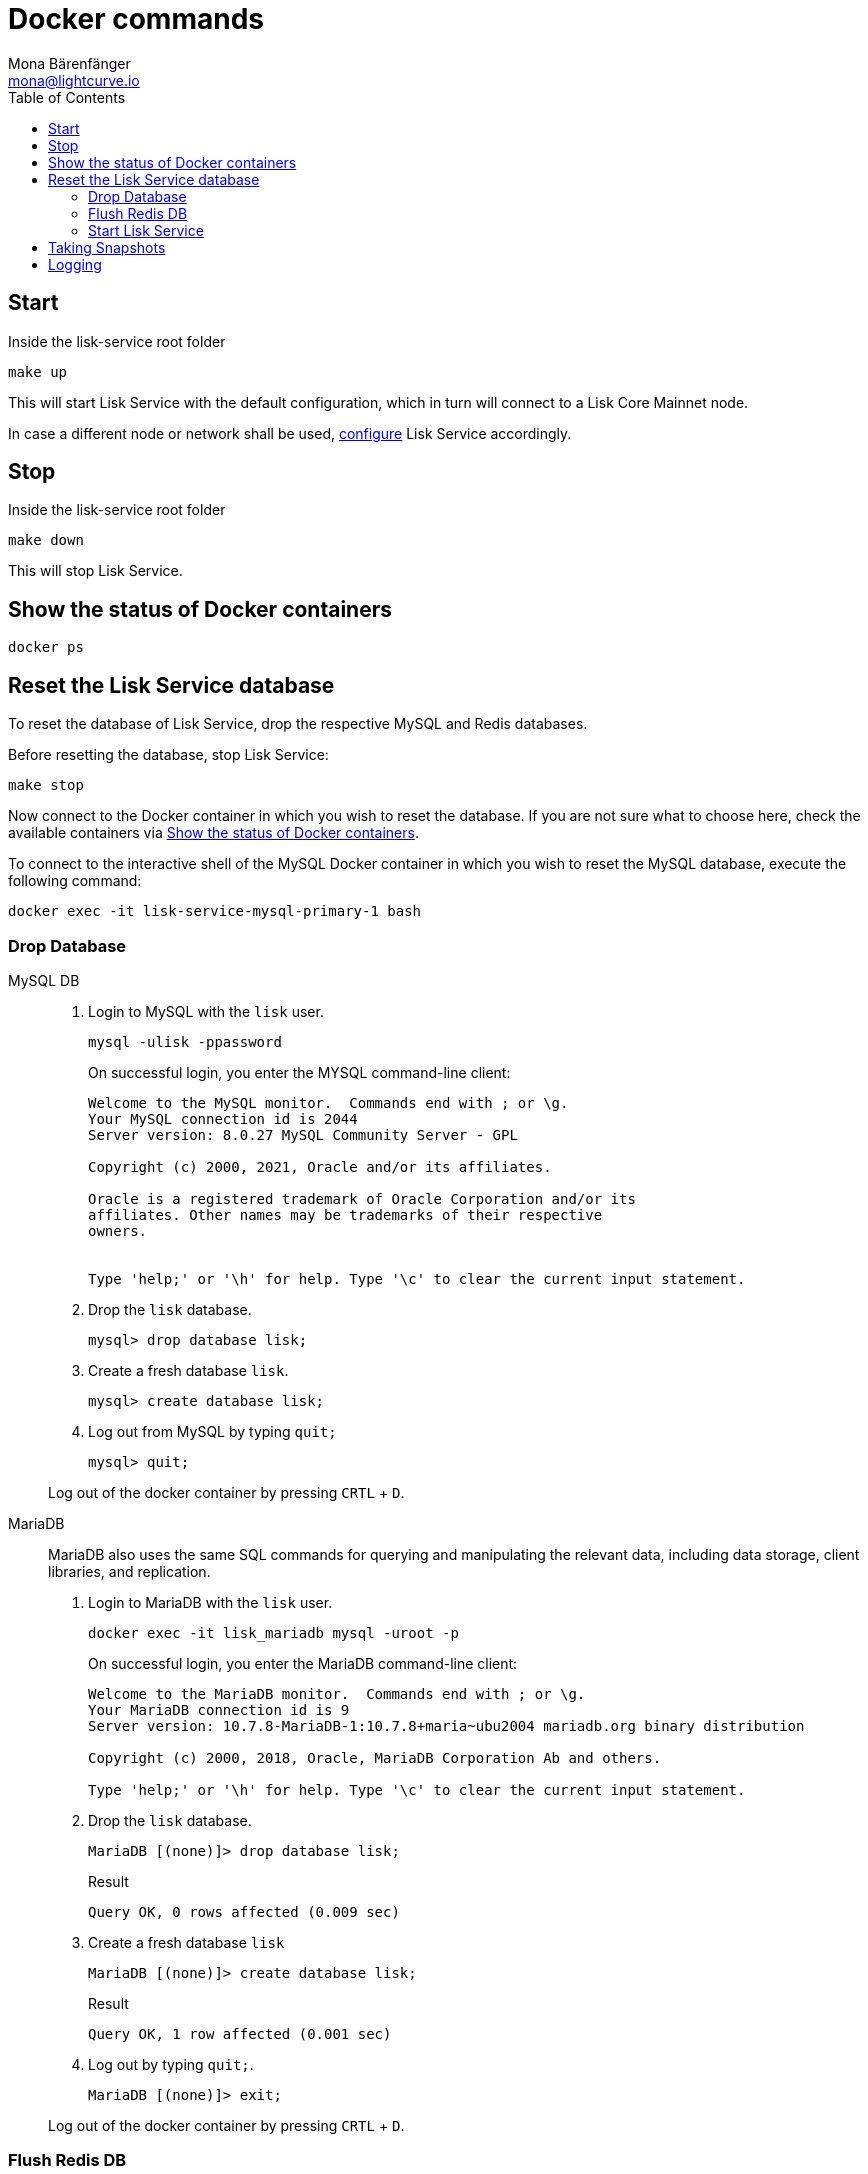 = Docker commands
Mona Bärenfänger <mona@lightcurve.io>
:description: Describes how to manage Lisk Service with Docker.
:toc:
:idseparator: -
:idprefix:
:experimental:
:imagesdir: ../assets/images
:source-language: bash
:url_config: configuration/docker.adoc
:url_FLUSHALL: https://redis.io/commands/FLUSHALL
:url_snapshot_config: configuration/index.adoc
:url_backups: management/snapshots.adoc

== Start

.Inside the lisk-service root folder
----
make up
----

This will start Lisk Service with the default configuration, which in turn will connect to a Lisk Core Mainnet node.

In case a different node or network shall be used, xref:{url_config}[configure] Lisk Service accordingly.

== Stop

.Inside the lisk-service root folder
----
make down
----

This will stop Lisk Service.

== Show the status of Docker containers

----
docker ps
----

== Reset the Lisk Service database

To reset the database of Lisk Service, drop the respective MySQL and Redis databases.

Before resetting the database, stop Lisk Service:

----
make stop
----

Now connect to the Docker container in which you wish to reset the database. If you are not sure what to choose here, check the available containers via <<show-the-status-of-docker-containers>>.

To connect to the interactive shell of the MySQL Docker container in which you wish to reset the MySQL database, execute the following command:

----
docker exec -it lisk-service-mysql-primary-1 bash
----

=== Drop Database

[tabs]
====
MySQL DB::
+
--
. Login to MySQL with the `lisk` user.
+
----
mysql -ulisk -ppassword
----
+
On successful login, you enter the MYSQL command-line client:
+
----
Welcome to the MySQL monitor.  Commands end with ; or \g.
Your MySQL connection id is 2044
Server version: 8.0.27 MySQL Community Server - GPL

Copyright (c) 2000, 2021, Oracle and/or its affiliates.

Oracle is a registered trademark of Oracle Corporation and/or its
affiliates. Other names may be trademarks of their respective
owners.


Type 'help;' or '\h' for help. Type '\c' to clear the current input statement.
----
. Drop the `lisk` database.
+
----
mysql> drop database lisk;
----
. Create a fresh database `lisk`.
+
----
mysql> create database lisk;
----
. Log out from MySQL by typing `quit;`
+
----
mysql> quit;
----

Log out of the docker container by pressing kbd:[CRTL] + kbd:[D].

--
MariaDB::
+
--
MariaDB also uses the same SQL commands for querying and manipulating the relevant data, including data storage, client libraries, and replication.

. Login to MariaDB with the `lisk` user.
+
----
docker exec -it lisk_mariadb mysql -uroot -p
----
+
On successful login, you enter the MariaDB command-line client:
+
----
Welcome to the MariaDB monitor.  Commands end with ; or \g.
Your MariaDB connection id is 9
Server version: 10.7.8-MariaDB-1:10.7.8+maria~ubu2004 mariadb.org binary distribution

Copyright (c) 2000, 2018, Oracle, MariaDB Corporation Ab and others.

Type 'help;' or '\h' for help. Type '\c' to clear the current input statement.
----
. Drop the `lisk` database.
+
----
MariaDB [(none)]> drop database lisk;
----
+
.Result
----
Query OK, 0 rows affected (0.009 sec)
----
. Create a fresh database `lisk`
+
----
MariaDB [(none)]> create database lisk;
----
+
.Result
----
Query OK, 1 row affected (0.001 sec)
----
. Log out by typing `quit;`.
+
----
MariaDB [(none)]> exit;
----

Log out of the docker container by pressing kbd:[CRTL] + kbd:[D].
--
====

=== Flush Redis DB

Reset the databases for Redis after dropping the MySQL database:

.Execute command in running docker container.
----
sudo docker exec -it lisk-service_redis_core_persistent_1 /bin/sh
----

.Truncate redis database.
----
redis-cli flushall
----

TIP: Log out of the docker container again by pressing kbd:[CRTL] + kbd:[D].

[NOTE]
====
The `flushall` command truncates all existing Redis databases:

> Deletes all the keys of all the existing databases, not just the current selected one. This command never fails.

For more information, check the Redis documentation: {url_FLUSHALL}[FLUSHALL].

To flush only a particular DB in Redis, execute the following command instead:

----
redis-cli -n <db_number> flushdb
----
====

=== Start Lisk Service

After the databases are reset, start Lisk Service again as usual:

----
make up
----

NOTE: When Lisk Service is started again after a database reset, then the process to reindex all the data is initiated.
This can be quite time-consuming when the chain is long, spanning over hours.

== Taking Snapshots

If you wish to take a snapshot of your Docker installation, the details can be found here on the xref:{url_backups}[Snapshots] page.

== Logging

To check the logs for the different microservices of Lisk Service, use the command `docker container logs CONTAINER`, where `CONTAINER` is the respective Docker container that holds the logs you wish to view.

For example, to see the logs for the Gateway microservice, execute the following command:

----
docker container logs lisk-service_gateway_1
----
